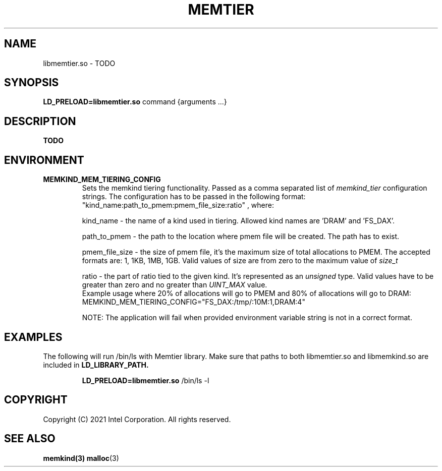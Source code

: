 .\" SPDX-License-Identifier: BSD-2-Clause
.\" Copyright (C) 2021 Intel Corporation.
.\"
.TH "MEMTIER" 7 "2021-03-01" "Intel Corporation" "MEMTIER" \" -*- nroff -*-
.SH "NAME"
libmemtier.so \- TODO
.SH "SYNOPSIS"
.BR LD_PRELOAD=libmemtier.so
command {arguments ...}
.SH "DESCRIPTION"
.B TODO

.SH "ENVIRONMENT"
.TP
.B MEMKIND_MEM_TIERING_CONFIG
Sets the memkind tiering functionality. Passed as a comma separated list of
.I memkind_tier
configuration strings. The configuration has to be passed in the following format:
"kind_name:path_to_pmem:pmem_file_size:ratio"
, where:
.IP
.BR
kind_name - the name of a kind used in tiering. Allowed kind names are 'DRAM' and 'FS_DAX'.
.IP
.BR
path_to_pmem - the path to the location where pmem file will be created. The path has to exist.
.IP
.BR
pmem_file_size - the size of pmem file, it's the maximum size of total allocations to PMEM.
The accepted formats are: 1, 1KB, 1MB, 1GB. Valid values of size are from zero to the maximum value of
.I size_t
.IP
.BR 
ratio - the part of ratio tied to the given kind. It's represented as an
.I unsigned
type. Valid values have to be greater than zero and no greater than
.I UINT_MAX
value. 
.RS
Example usage where 20% of allocations will go to PMEM and 80% of allocations will go to DRAM:
MEMKIND_MEM_TIERING_CONFIG="FS_DAX:/tmp/:10M:1,DRAM:4"
.RE
.IP
.BR
NOTE: The application will fail when provided environment variable string is not in a correct format.

.SH "EXAMPLES"
.br
The following will run /bin/ls with Memtier library. Make sure that paths to
both libmemtier.so and libmemkind.so are included in
.B LD_LIBRARY_PATH.
.IP
.B LD_PRELOAD=libmemtier.so
/bin/ls -l

.SH "COPYRIGHT"
Copyright (C) 2021 Intel Corporation. All rights reserved.

.SH "SEE ALSO"
.BR memkind(3)
.BR malloc (3)
